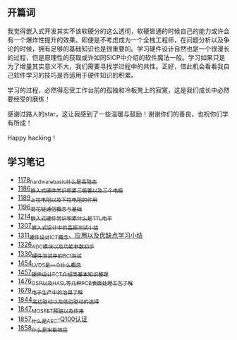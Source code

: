 ** 开篇词
我觉得嵌入式开发其实不该软硬分的这么透彻，软硬皆通的时候自己的能力或许会有一个爆炸性提升的效果。即便是不考虑成为一个全栈工程师，在问题分析以及争论的时候，拥有足够的基础知识也是很重要的。学习硬件设计自然也是一个很漫长的过程，但是原理性的获取或许如同SICP中介绍的软件魔法一般。学习如果只是为了增量其实意义不大，我们需要寻找学过程中的共性。正好，借此机会看看我自己软件学习的技巧是否适用于硬件知识的积累。

学习的过程，必然得忍受工作台前的孤独和冷板凳上的寂寞，这是我们成长中必然要经受的磨练！

感谢过路人的star，这让我感到了一些温暖与鼓励！谢谢你们的善良，也祝你们学有所成！

Happy hacking！

** 学习笔记
- [[https://greyzhang.blog.csdn.net/article/details/123100955][1178_hardware_basic_什么是高阻态]]
- [[https://greyzhang.blog.csdn.net/article/details/123193282][1186_嵌入式硬件常识积累_三极管以及三个电极]]
- [[https://greyzhang.blog.csdn.net/article/details/123316849][1189_上拉电阻以及下拉电阻的作用]]
- [[https://greyzhang.blog.csdn.net/article/details/123856508][1196_菊花链通信概念与基础]]
- [[https://blog.csdn.net/grey_csdn/article/details/124308867][1214_嵌入式硬件常识积累_什么是TTL电平]]
- [[https://blog.csdn.net/grey_csdn/article/details/125904260][1307_嵌入式设计中的晶振测试小结]]
- [[https://blog.csdn.net/grey_csdn/article/details/125984617][1311_硬件设计_ICT概念、应用以及优缺点学习小结]]
- [[https://blog.csdn.net/grey_csdn/article/details/126314781][1326_ADC模块以及功能参数初步]]
- [[https://blog.csdn.net/grey_csdn/article/details/126374275][1330_硬件测试中的BCI测试]]
- [[https://blog.csdn.net/grey_csdn/article/details/126789059][1454_LVDS是一个什么概念]]
- [[https://blog.csdn.net/grey_csdn/article/details/126819601][1457_硬件设计_FCT介绍类基本知识整理]]
- [[https://blog.csdn.net/grey_csdn/article/details/127131444][1476_OSP以及HASL等几种PCB表面处理工艺了解]]
- [[https://blog.csdn.net/grey_csdn/article/details/130167764][1679_电子生产中的治具了解]]
- [[https://blog.csdn.net/grey_csdn/article/details/134958607][1844_高边驱动以及低边驱动的选择]]
- [[https://blog.csdn.net/grey_csdn/article/details/135049579][1847_MOSFET预驱以及作用]]
- [[https://blog.csdn.net/grey_csdn/article/details/135173910][1857_什么是AEC-Q100认证]]
- [[https://blog.csdn.net/grey_csdn/article/details/135173927][1858_什么是米勒效应]]
